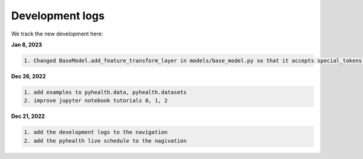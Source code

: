Development logs
======================
We track the new development here:

**Jan 8, 2023**

.. code-block:: bash

    1. Changed BaseModel.add_feature_transform_layer in models/base_model.py so that it accepts special_tokens if necessary


**Dec 26, 2022**

.. code-block:: bash

    1. add examples to pyhealth.data, pyhealth.datasets
    2. improve jupyter notebook tutorials 0, 1, 2


**Dec 21, 2022**

.. code-block:: bash

    1. add the development logs to the navigation
    2. add the pyhealth live schedule to the nagivation
